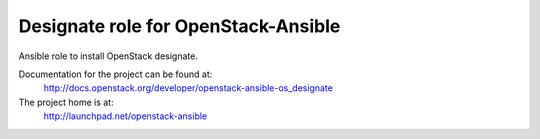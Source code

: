 ====================================
Designate role for OpenStack-Ansible
====================================

Ansible role to install OpenStack designate.

Documentation for the project can be found at:
  http://docs.openstack.org/developer/openstack-ansible-os_designate

The project home is at:
  http://launchpad.net/openstack-ansible